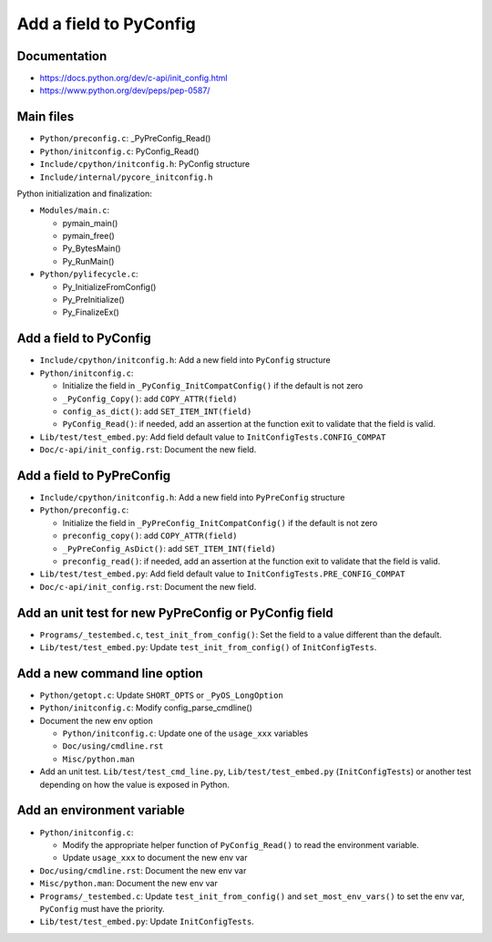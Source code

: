 +++++++++++++++++++++++
Add a field to PyConfig
+++++++++++++++++++++++

Documentation
=============

* https://docs.python.org/dev/c-api/init_config.html
* https://www.python.org/dev/peps/pep-0587/


Main files
==========

* ``Python/preconfig.c``: _PyPreConfig_Read()
* ``Python/initconfig.c``: PyConfig_Read()
* ``Include/cpython/initconfig.h``: PyConfig structure
* ``Include/internal/pycore_initconfig.h``

Python initialization and finalization:

* ``Modules/main.c``:

  * pymain_main()
  * pymain_free()
  * Py_BytesMain()
  * Py_RunMain()

* ``Python/pylifecycle.c``:

  * Py_InitializeFromConfig()
  * Py_PreInitialize()
  * Py_FinalizeEx()

Add a field to PyConfig
=======================

* ``Include/cpython/initconfig.h``: Add a new field into ``PyConfig`` structure
* ``Python/initconfig.c``:

  * Initialize the field in ``_PyConfig_InitCompatConfig()`` if the default
    is not zero
  * ``_PyConfig_Copy()``: add ``COPY_ATTR(field)``
  * ``config_as_dict()``: add ``SET_ITEM_INT(field)``
  * ``PyConfig_Read()``: if needed, add an assertion at the function exit
    to validate that the field is valid.

* ``Lib/test/test_embed.py``: Add field default value
  to ``InitConfigTests.CONFIG_COMPAT``
* ``Doc/c-api/init_config.rst``: Document the new field.

Add a field to PyPreConfig
==========================

* ``Include/cpython/initconfig.h``: Add a new field into ``PyPreConfig`` structure
* ``Python/preconfig.c``:

  * Initialize the field in ``_PyPreConfig_InitCompatConfig()`` if the default
    is not zero
  * ``preconfig_copy()``: add ``COPY_ATTR(field)``
  * ``_PyPreConfig_AsDict()``: add ``SET_ITEM_INT(field)``
  * ``preconfig_read()``: if needed, add an assertion at the function exit
    to validate that the field is valid.

* ``Lib/test/test_embed.py``: Add field default value
  to ``InitConfigTests.PRE_CONFIG_COMPAT``
* ``Doc/c-api/init_config.rst``: Document the new field.


Add an unit test for new PyPreConfig or PyConfig field
======================================================

* ``Programs/_testembed.c``, ``test_init_from_config()``: Set the field to
  a value different than the default.
* ``Lib/test/test_embed.py``: Update ``test_init_from_config()``
  of ``InitConfigTests``.


Add a new command line option
=============================

* ``Python/getopt.c``: Update ``SHORT_OPTS`` or ``_PyOS_LongOption``
* ``Python/initconfig.c``: Modify config_parse_cmdline()
* Document the new env option

  * ``Python/initconfig.c``: Update one of the ``usage_xxx`` variables
  * ``Doc/using/cmdline.rst``
  * ``Misc/python.man``

* Add an unit test. ``Lib/test/test_cmd_line.py``, ``Lib/test/test_embed.py``
  (``InitConfigTests``) or another test depending on how the value is exposed
  in Python.


Add an environment variable
===========================

* ``Python/initconfig.c``:

  * Modify the appropriate helper function of ``PyConfig_Read()`` to read
    the environment variable.
  * Update ``usage_xxx`` to document the new env var

* ``Doc/using/cmdline.rst``: Document the new env var
* ``Misc/python.man``: Document the new env var
* ``Programs/_testembed.c``: Update ``test_init_from_config()``
  and ``set_most_env_vars()`` to set the env var,
  ``PyConfig`` must have the priority.
* ``Lib/test/test_embed.py``: Update ``InitConfigTests``.
